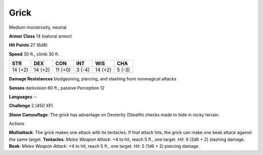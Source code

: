 
.. _srd:grick:

Grick
-----

Medium monstrosity, neutral

**Armor Class** 14 (natural armor)

**Hit Points** 27 (6d8)

**Speed** 30 ft., climb 30 ft.

+-----------+-----------+-----------+----------+-----------+----------+
| STR       | DEX       | CON       | INT      | WIS       | CHA      |
+===========+===========+===========+==========+===========+==========+
| 14 (+2)   | 14 (+2)   | 11 (+0)   | 3 (-4)   | 14 (+2)   | 5 (-3)   |
+-----------+-----------+-----------+----------+-----------+----------+

**Damage Resistances** bludgeoning, piercing, and slashing from
nonmagical attacks

**Senses** darkvision 60 ft., passive Perception 12

**Languages** --

**Challenge** 2 (450 XP)

**Stone Camouflage**: The grick has advantage on Dexterity (Stealth)
checks made to hide in rocky terrain.

Actions

**Multiattack**: The grick makes one attack with its tentacles. If that
attack hits, the grick can make one beak attack against the same target.
**Tentacles**: *Melee Weapon Attack*: +4 to hit, reach 5 ft., one
target. *Hit*: 9 (2d6 + 2) slashing damage. **Beak**: *Melee Weapon
Attack*: +4 to hit, reach 5 ft., one target. *Hit*: 5 (1d6 + 2) piercing
damage.
